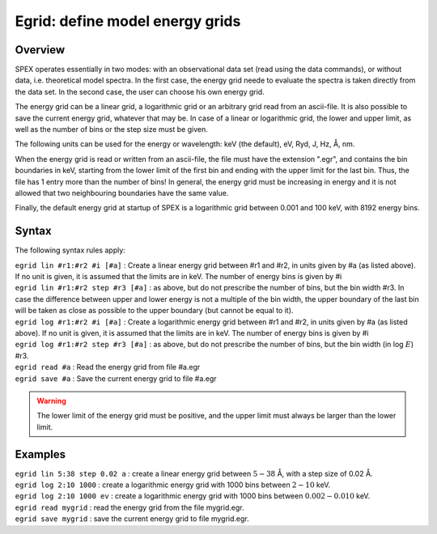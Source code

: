 .. _sec:egrid:

Egrid: define model energy grids
================================

Overview
~~~~~~~~

SPEX operates essentially in two modes: with an observational data set
(read using the data commands), or without data, i.e. theoretical model
spectra. In the first case, the energy grid neede to evaluate the
spectra is taken directly from the data set. In the second case, the
user can choose his own energy grid.

The energy grid can be a linear grid, a logarithmic grid or an arbitrary
grid read from an ascii-file. It is also possible to save the current
energy grid, whatever that may be. In case of a linear or logarithmic
grid, the lower and upper limit, as well as the number of bins or the
step size must be given.

The following units can be used for the energy or wavelength: keV (the
default), eV, Ryd, J, Hz, Å, nm.

When the energy grid is read or written from an ascii-file, the file
must have the extension ".egr", and contains the bin boundaries in keV,
starting from the lower limit of the first bin and ending with the upper
limit for the last bin. Thus, the file has 1 entry more than the number
of bins! In general, the energy grid must be increasing in energy and it
is not allowed that two neighbouring boundaries have the same value.

Finally, the default energy grid at startup of SPEX is a logarithmic
grid between 0.001 and 100 keV, with 8192 energy bins.

Syntax
~~~~~~

The following syntax rules apply:

| ``egrid lin #r1:#r2 #i [#a]`` : Create a linear energy grid between
  #r1 and #r2, in units given by #a (as listed above). If no unit is
  given, it is assumed that the limits are in keV. The number of energy
  bins is given by #i
| ``egrid lin #r1:#r2 step #r3 [#a]`` : as above, but do not prescribe
  the number of bins, but the bin width #r3. In case the difference
  between upper and lower energy is not a multiple of the bin width, the
  upper boundary of the last bin will be taken as close as possible to
  the upper boundary (but cannot be equal to it).
| ``egrid log #r1:#r2 #i [#a]`` : Create a logarithmic energy grid
  between #r1 and #r2, in units given by #a (as listed above). If no
  unit is given, it is assumed that the limits are in keV. The number of
  energy bins is given by #i
| ``egrid log #r1:#r2 step #r3 [#a]`` : as above, but do not prescribe
  the number of bins, but the bin width (in log :math:`E`) #r3.
| ``egrid read #a`` : Read the energy grid from file #a.egr
| ``egrid save #a`` : Save the current energy grid to file #a.egr

.. warning:: The lower limit of the energy grid must be positive, and
             the upper limit must always be larger than the lower limit.

Examples
~~~~~~~~

| ``egrid lin 5:38 step 0.02 a`` : create a linear energy grid between
  :math:`5 -
  38` Å, with a step size of 0.02 Å.
| ``egrid log 2:10 1000`` : create a logarithmic energy grid with 1000
  bins between :math:`2-10` keV.
| ``egrid log 2:10 1000 ev`` : create a logarithmic energy grid with
  1000 bins between :math:`0.002-0.010` keV.
| ``egrid read mygrid`` : read the energy grid from the file mygrid.egr.
| ``egrid save mygrid`` : save the current energy grid to file
  mygrid.egr.

